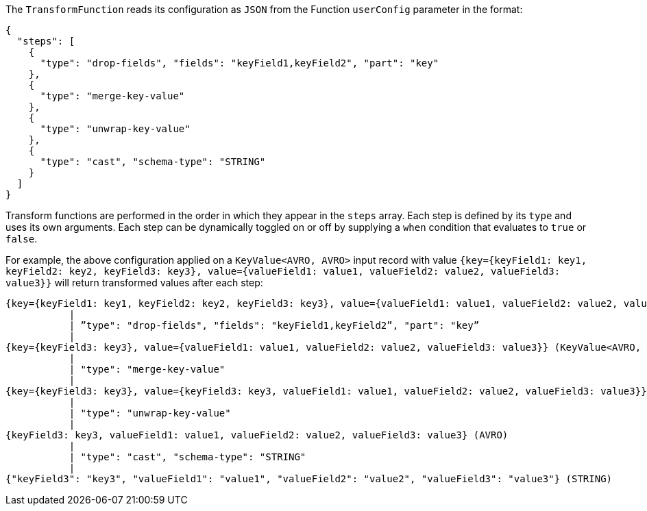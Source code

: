The `TransformFunction` reads its configuration as `JSON` from the Function `userConfig` parameter in the format:

[source,json]
----
{
  "steps": [
    {
      "type": "drop-fields", "fields": "keyField1,keyField2", "part": "key"
    },
    {
      "type": "merge-key-value"
    },
    {
      "type": "unwrap-key-value"
    },
    {
      "type": "cast", "schema-type": "STRING"
    }
  ]
}
----

Transform functions are performed in the order in which they appear in the `steps` array.
Each step is defined by its `type` and uses its own arguments. 
Each step can be dynamically toggled on or off by supplying a `when` condition that evaluates to `true` or `false`. 

For example, the above configuration applied on a `KeyValue<AVRO, AVRO>` input record with value `{key={keyField1: key1, keyField2: key2, keyField3: key3}, value={valueField1: value1, valueField2: value2, valueField3: value3}}` will return transformed values after each step:
[source,shell]
----
{key={keyField1: key1, keyField2: key2, keyField3: key3}, value={valueField1: value1, valueField2: value2, valueField3: value3}}(KeyValue<AVRO, AVRO>)
           |
           | ”type": "drop-fields", "fields": "keyField1,keyField2”, "part": "key”
           |
{key={keyField3: key3}, value={valueField1: value1, valueField2: value2, valueField3: value3}} (KeyValue<AVRO, AVRO>)
           |
           | "type": "merge-key-value"
           |
{key={keyField3: key3}, value={keyField3: key3, valueField1: value1, valueField2: value2, valueField3: value3}} (KeyValue<AVRO, AVRO>)
           |
           | "type": "unwrap-key-value"
           |
{keyField3: key3, valueField1: value1, valueField2: value2, valueField3: value3} (AVRO)
           |
           | "type": "cast", "schema-type": "STRING"
           |
{"keyField3": "key3", "valueField1": "value1", "valueField2": "value2", "valueField3": "value3"} (STRING)
----